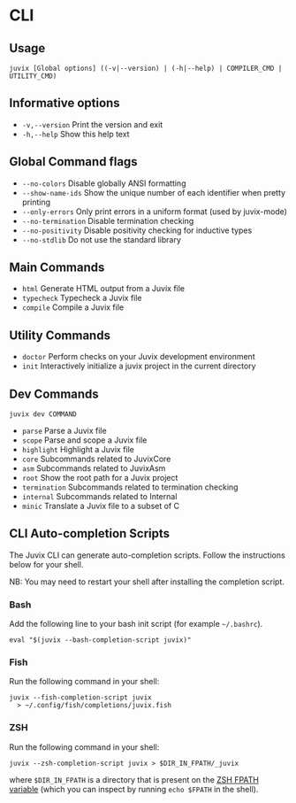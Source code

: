 * CLI

** Usage

#+begin_src shell
juvix [Global options] ((-v|--version) | (-h|--help) | COMPILER_CMD | UTILITY_CMD)
#+end_src

** Informative options

- =-v,--version=
  Print the version and exit
- =-h,--help=
  Show this help text


** Global Command flags

- =--no-colors=
  Disable globally ANSI formatting
- =--show-name-ids=
  Show the unique number of each identifier when pretty
                          printing
- =--only-errors=
  Only print errors in a uniform format (used by
                          juvix-mode)
- =--no-termination=
  Disable termination checking
- =--no-positivity=
  Disable positivity checking for inductive types
- =--no-stdlib=
  Do not use the standard library

** Main Commands

- =html=
  Generate HTML output from a Juvix file
- =typecheck=
  Typecheck a Juvix file
- =compile=
  Compile a Juvix file

** Utility Commands

- =doctor=
  Perform checks on your Juvix development environment
- =init=
  Interactively initialize a juvix project in the current directory

** Dev Commands

#+begin_src shell
juvix dev COMMAND
#+end_src

- =parse=
  Parse a Juvix file
- =scope=
  Parse and scope a Juvix file
- =highlight=
  Highlight a Juvix file
- =core=
  Subcommands related to JuvixCore
- =asm=
  Subcommands related to JuvixAsm
- =root=
  Show the root path for a Juvix project
- =termination=
  Subcommands related to termination checking
- =internal=
  Subcommands related to Internal
- =minic=
  Translate a Juvix file to a subset of C

** CLI Auto-completion Scripts

The Juvix CLI can generate auto-completion scripts. Follow the instructions below for your shell.

NB: You may need to restart your shell after installing the completion script.

*** Bash

Add the following line to your bash init script (for example =~/.bashrc=).

#+begin_src shell
  eval "$(juvix --bash-completion-script juvix)"
#+end_src

*** Fish

Run the following command in your shell:

#+begin_src shell
juvix --fish-completion-script juvix
  > ~/.config/fish/completions/juvix.fish
#+end_src

*** ZSH

Run the following command in your shell:

#+begin_src shell
juvix --zsh-completion-script juvix > $DIR_IN_FPATH/_juvix
#+end_src

where =$DIR_IN_FPATH= is a directory that is present on the [[https://zsh.sourceforge.io/Doc/Release/Functions.html][ZSH FPATH variable]] (which you can inspect by running =echo $FPATH= in the shell).
